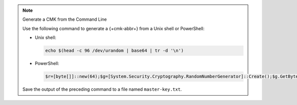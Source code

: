 .. note:: Generate a CMK from the Command Line

   Use the following command to generate a {+cmk-abbr+}
   from a Unix shell or PowerShell:

   - Unix shell:

     .. code-block:: sh

        echo $(head -c 96 /dev/urandom | base64 | tr -d '\n')

   - PowerShell:

     .. code-block:: none

        $r=[byte[]]::new(64);$g=[System.Security.Cryptography.RandomNumberGenerator]::Create();$g.GetBytes($r);[Convert]::ToBase64String($r)

   Save the output of the preceding command to a file named ``master-key.txt``.
